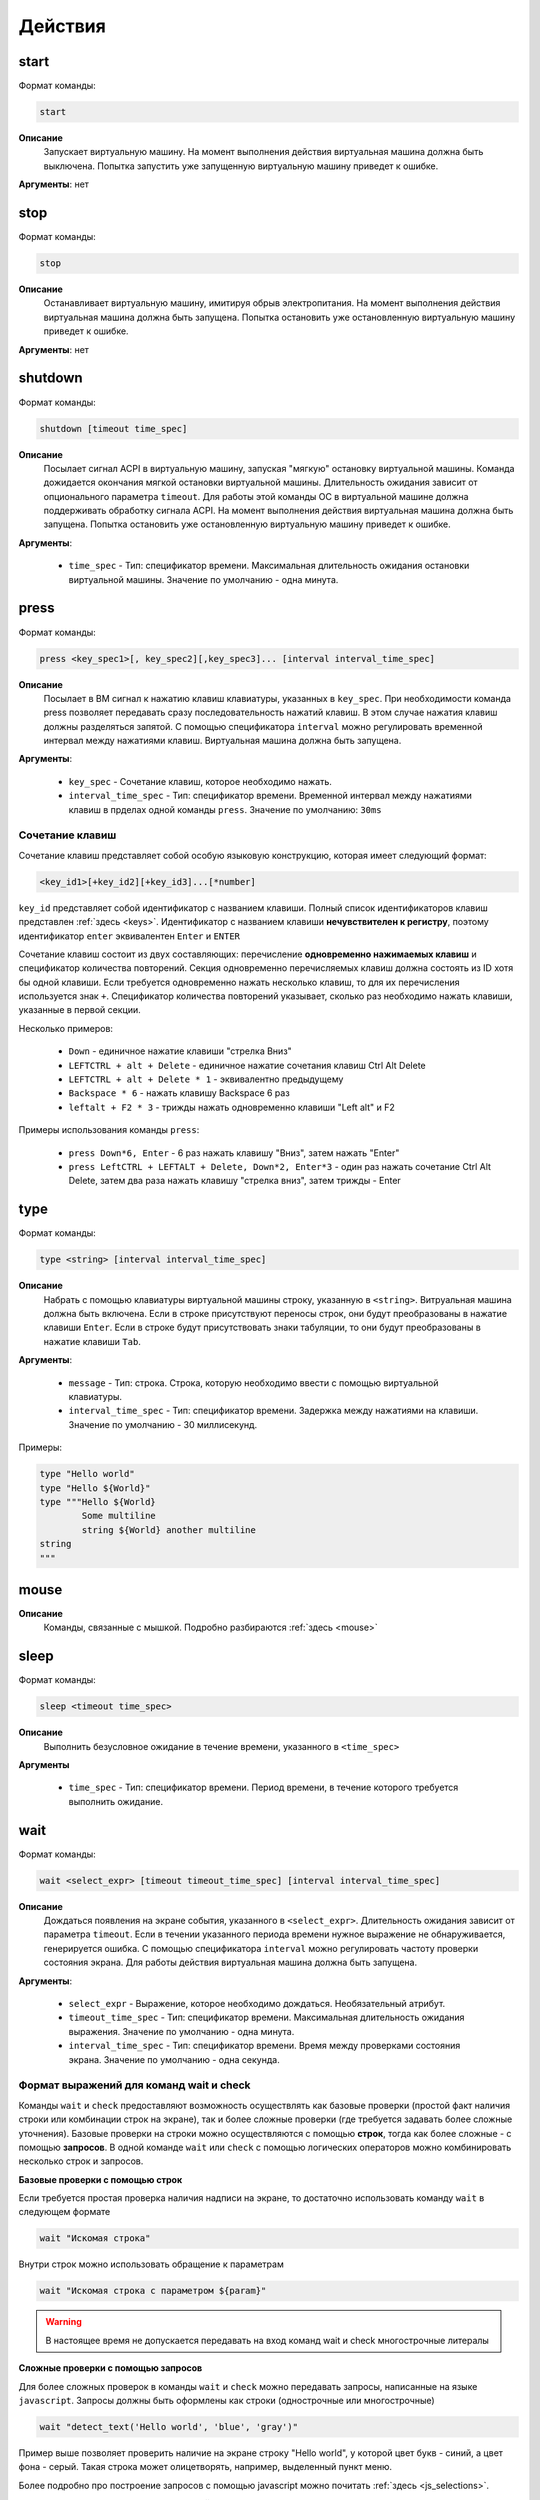 ..  SPDX-License-Identifier: BSD-3-Clause

.. _actions:

Действия
========

start
-----

Формат команды:

.. code-block:: none

	start

**Описание**
	Запускает виртуальную машину. На момент выполнения действия виртуальная машина должна быть выключена. Попытка запустить уже запущенную виртуальную машину приведет к ошибке.

**Аргументы**: нет

stop
----

Формат команды:

.. code-block:: none

	stop

**Описание**
	Останавливает виртуальную машину, имитируя обрыв электропитания. На момент выполнения действия виртуальная машина должна быть запущена. Попытка остановить уже остановленную виртуальную машину приведет к ошибке.

**Аргументы**: нет


shutdown
--------

Формат команды:

.. code-block:: none

	shutdown [timeout time_spec]

**Описание**
	Посылает сигнал ACPI в виртуальную машину, запуская "мягкую" остановку виртуальной машины. Команда дожидается окончания мягкой остановки виртуальной машины. Длительность ожидания зависит от опционального параметра ``timeout``. Для работы этой команды ОС в виртуальной машине должна поддерживать обработку сигнала ACPI. На момент выполнения действия виртуальная машина должна быть запущена. Попытка остановить уже остановленную виртуальную машину приведет к ошибке.

**Аргументы**:

	- ``time_spec`` -  Тип: спецификатор времени. Максимальная длительность ожидания остановки виртуальной машины. Значение по умолчанию - одна минута.

press
-----

Формат команды:

.. code-block:: none

	press <key_spec1>[, key_spec2][,key_spec3]... [interval interval_time_spec]


**Описание**
	Посылает в ВМ сигнал к нажатию клавиш клавиатуры, указанных в ``key_spec``. При необходимости команда press позволяет передавать сразу последовательность нажатий клавиш. В этом случае нажатия клавиш должны разделяться запятой. С помощью спецификатора ``interval`` можно регулировать временной интервал между нажатиями клавиш. Виртуальная машина должна быть запущена.


**Аргументы**:

	- ``key_spec`` -  Сочетание клавиш, которое необходимо нажать.
	- ``interval_time_spec`` - Тип: спецификатор времени. Временной интервал между нажатиями клавиш в прделах одной команды ``press``. Значение по умолчанию: ``30ms`` 

Сочетание клавиш
++++++++++++++++

Сочетание клавиш представляет собой особую языковую конструкцию, которая имеет следующий формат:

.. code-block:: none

	<key_id1>[+key_id2][+key_id3]...[*number]

``key_id``  представляет собой идентификатор с названием клавиши. Полный список идентификаторов клавиш представлен :ref:`здесь <keys>`. Идентификатор с названием клавиши **нечувствителен к регистру**, поэтому идентификатор ``enter`` эквивалентен ``Enter`` и ``ENTER``

Сочетание клавиш состоит из двух составляющих: перечисление **одновременно нажимаемых клавиш** и спецификатор количества повторений. Секция одновременно перечисляемых клавиш должна состоять из ID хотя бы одной клавиши. Если требуется одновременно нажать несколько клавиш, то для их перечисления используется знак ``+``. Спецификатор количества повторений указывает, сколько раз необходимо нажать клавиши, указанные в первой секции.

Несколько примеров:

	- ``Down`` - единичное нажатие клавиши "стрелка Вниз"
	- ``LEFTCTRL + alt + Delete`` - единичное нажатие сочетания клавиш Ctrl Alt Delete
	- ``LEFTCTRL + alt + Delete * 1`` - эквивалентно предыдущему
	- ``Backspace * 6`` - нажать клавишу Backspace 6 раз
	- ``leftalt + F2 * 3`` - трижды нажать одновременно клавиши "Left alt" и F2

Примеры использования команды ``press``:

	- ``press Down*6, Enter`` - 6 раз нажать клавишу "Вниз", затем нажать "Enter"
	- ``press LeftCTRL + LEFTALT + Delete, Down*2, Enter*3`` - один раз нажать сочетание Ctrl Alt Delete, затем два раза нажать клавишу "стрелка вниз", затем трижды - Enter


type
----

Формат команды:

.. code-block:: none

	type <string> [interval interval_time_spec]

**Описание**
	Набрать с помощью клавиатуры виртуальной машины строку, указанную в ``<string>``. Витруальная машина должна быть включена. Если в строке присутствуют переносы строк, они будут преобразованы в нажатие клавиши ``Enter``. Если в строке будут присутствовать знаки табуляции, то они будут преобразованы в нажатие клавиши ``Tab``.


**Аргументы**:

	- ``message`` -  Тип: строка. Строка, которую необходимо ввести с помощью виртуальной клавиатуры.
	- ``interval_time_spec`` - Тип: спецификатор времени. Задержка между нажатиями на клавиши. Значение по умолчанию - 30 миллисекунд.

Примеры:

.. code-block:: none

	type "Hello world"
	type "Hello ${World}"
	type """Hello ${World}
		Some multiline
		string ${World} another multiline
	string
	"""


mouse
-----

**Описание**
	Команды, связанные с мышкой. Подробно разбираются :ref:`здесь <mouse>`

sleep
-----

Формат команды:

.. code-block:: none

	sleep <timeout time_spec>

**Описание**
	Выполнить безусловное ожидание в течение времени, указанного в ``<time_spec>``

**Аргументы**
	
	- ``time_spec`` - Тип: спецификатор времени. Период времени, в течение которого требуется выполнить ожидание.

wait
----

Формат команды:

.. code-block:: none

	wait <select_expr> [timeout timeout_time_spec] [interval interval_time_spec]

**Описание**
	Дождаться появления на экране события, указанного в ``<select_expr>``. Длительность ожидания зависит от параметра ``timeout``. Если в течении указанного периода времени нужное выражение не обнаруживается, генерируется ошибка. С помощью спецификатора ``interval`` можно регулировать частоту проверки состояния экрана. Для работы действия виртуальная машина должна быть запущена.

**Аргументы**:

	- ``select_expr`` -  Выражение, которое необходимо дождаться. Необязательный атрибут.
	- ``timeout_time_spec`` -  Тип: спецификатор времени. Максимальная длительность ожидания выражения. Значение по умолчанию - одна минута.
	- ``interval_time_spec`` - Тип: спецификатор времени. Время между проверками состояния экрана. Значение по умолчанию - одна секунда.

Формат выражений для команд wait и check
++++++++++++++++++++++++++++++++++++++++

Команды ``wait`` и ``check`` предоставляют возможность осуществлять как базовые проверки (простой факт наличия строки или комбинации строк на экране), так и более сложные проверки (где требуется задавать более сложные уточнения). Базовые проверки на строки можно осуществляются с помощью **строк**, тогда как более сложные - с помощью **запросов**. В одной команде ``wait`` или ``check`` с помощью логических операторов можно комбинировать несколько строк и запросов.

**Базовые проверки с помощью строк**

Если требуется простая проверка наличия надписи на экране, то достаточно использовать команду ``wait`` в следующем формате

.. code-block:: none

	wait "Искомая строка"

Внутри строк можно использовать обращение к параметрам

.. code-block:: none

	wait "Искомая строка с параметром ${param}"

.. warning ::

	В настоящее время не допускается передавать на вход команд wait и check многострочные литералы

**Сложные проверки с помощью запросов**

Для более сложных проверок в команды ``wait`` и ``check`` можно передавать запросы, написанные на языке ``javascript``. Запросы должны быть оформлены как строки (однострочные или многострочные)

.. code-block:: none

	wait "detect_text('Hello world', 'blue', 'gray')"

Пример выше позволяет проверить наличие на экране строку "Hello world", у которой цвет букв - синий, а цвет фона - серый. Такая строка может олицетворять, например, выделенный пункт меню.

Более подробно про построение запросов с помощью javascript можно почитать :ref:`здесь <js_selections>`.


**Комбинация нескольких проверок в одной команде**

Проверки можно комбинировать с помощью логических операторов ``&&`` (И), ``||`` (ИЛИ) и ``!`` (отрицание), формируя, таким образом, выражения ``select_expr``. Выражения также поддерживают скобки для вычисления вложенных выражений.

Примеры:

.. code-block:: none

	wait "Hello world" && "${param}"

Дождаться одновременного наличия на экране надписи "Hello world" и надписи, содержащей значение переменной ``param``


.. code-block:: none

	wait !"Hello world" || js """
		detect_text("Menu entry", "${foreground_colour}", "gray")
	""" timeout 10m interval 10s

Дождаться либо отсутствия на экране надписи "Hello world", либо наличия на экране надписи "Menu entry" с серым фоном и цветом букв, определенным в параметре ``foreground_colour``. Частота проверок состояния экрана - 1 раз в 10 секунд. Максимальное время ожидания - 10 минут.

.. _macro_call:

Вызов макроса
-------------

Формат команды:

.. code-block:: none

	<macro_name> ([param1, param2, ...])

**Описание**
	Вызвать макрос ``macro_name``. Макрос должен быть заранее объявлен.

**Аргументы**: Количество аргументов не должно быть больше, чем количество аргументов в объевлнении макроса. Если при вызове макроса передается меньше аргументов, чем в его объявлении, то недостающие аргументы будут вычислены на основе значений по умолчанию (если таковые имеются). Допускаются только строковые аргументы.

plug
----

Действие ``plug`` предназначено для подключения различных устройств к виртуальной машине. Ниже преведены доступные варианты этой команды

plug flash
++++++++++

.. code-block:: none

	plug flash <flash_name>

**Описание**
	Подключить флеш-накопитель к виртуальной машине.


**Аргументы**:

	- ``flash_name`` -  Тип: идентификатор. Имя флеш-накопителя, который нужно подключить к виртуальной машине. Флеш-накопитель должен быть предварительно объявлен.

.. warning ::

	В настоящее время допускается одновременное подключение только одного флеш-накопителя к виртуальной машине. Попытка одновременного подключения нескольких флеш-накопителей приведет к ошибке. Также запрещено подключать флеш-накопитель, который в настоящий момент подключен к другой виртуальной машине

.. warning ::

	Не допускается подключение уже подключенного флеш-накопителя

.. warning ::

	Из-за определенных технических ограничений, в настоящий момент на момент окончания теста флеш-накопитель должен быть **отключен** от виртуальной машины. Разработчик тестов должен позаботиться о том, чтобы в тесте с подключением флеш-накопителя обязательно присутствовало отключение этого флеш-накопителя

.. warning ::

	После подключения виртуального флеш-накопителя ОС Виртуальной машины не всегда моментально обрабатывает это событие, поэтому перед дальшнейшими действиями рекомендуется запустить ожидание на несколько секунд


plug nic
++++++++

.. code-block:: none

	plug nic <nic_name>

**Описание**
	Подключить сетевой адаптер к виртуальной машине. Имя сетевого адаптера должно соответствовать имени, указанному в атрибуте ``nic`` в объявлении виртуальной машины.


**Аргументы**:

	- ``nic_name`` -  Тип: идентификатор. Имя сетевого адаптера, который необходимо подключить. Сетевой адаптер должен быть объявлен в конфигурации виртуальной машины.


.. warning ::

	Не допускается подключение уже подключенного сетевого адаптера


plug link
+++++++++

.. code-block:: none

	plug link <nic_name>

**Описание**
	Подключить кабель к сетевому адаптеру. Имя сетевого адаптера должно соответствовать имени, указанному в атрибуте ``nic`` в объявлении виртуальной машины.


**Аргументы**:

	- ``nic_name`` -  Тип: идентификатор. Имя сетевого адаптера, к которому необходимо подключить кабель.


.. warning ::

	Не допускается подключение уже подключенного кабеля


plug dvd
++++++++

.. code-block:: none

	plug dvd <path_to_iso_file>

**Описание**
	Подключить iso-образ с образом к диску к dvd-приводу. Имя сетевого адаптера должно соответствовать имени, указанному в атрибуте ``nic`` в объявлении виртуальной машины.


**Аргументы**:

	- ``path_to_iso_file`` -  Тип: строка. Путь к iso-образу.


.. warning ::

	Не допускается подключение iso-образа к dvd-приводу, если к приводу уже подключен какой-либо образ


unplug
------

Действие ``unplug`` предназначено для отключения различных устройств от виртуальной машины. Ниже приведены доступные варианты этой команды

unplug flash
++++++++++++

.. code-block:: none

	unplug flash <flash_name>

**Описание**
	Отключить флеш-накопитель от виртуальной машины.


**Аргументы**:

	- ``flash_name`` -  Тип: идентификатор. Имя флеш-накопителя, который нужно отключить. Флеш-накопитель должен быть предварительно объявлен.


.. warning ::

	Не допускается отключение неподключенного флеш-накопителя


unplug nic
++++++++++

.. code-block:: none

	unplug nic <nic_name>

**Описание**
	Отключить сетевой адаптер от виртуальной машины. Имя сетевого адаптера должно соответствовать имени, указанному в атрибуте ``nic`` в объявлении виртуальной машины.


**Аргументы**:

	- ``nic_name`` -  Тип: идентификатор. Имя сетевого адаптера, который необходимо отключить. Сетевой адаптер должен быть объявлен в конфигурации виртуальной машины.


.. warning ::

	Не допускается отключение неподключенного сетевого адаптера


unplug link
+++++++++++

.. code-block:: none

	unplug link <nic_name>

**Описание**
	Отключить кабель от сетевого адаптера. Имя сетевого адаптера должно соответствовать имени, указанному в атрибуте ``nic`` в объявлении виртуальной машины.


**Аргументы**:

	- ``nic_name`` -  Тип: идентификатор. Имя сетевого адаптера, от которого необходимо отключить кабель.


.. warning ::

	Не допускается отключение неподключенного кабеля


unplug dvd
++++++++++

.. code-block:: none

	unplug dvd

**Описание**
	Отключить текущий iso-образ от dvd-привода.


**Аргументы**: нет


.. warning ::

	Не допускается отлючение iso-образа, если в настоящий момент нет какого-либо подключенного iso-образа


exec
----

Формат команды:

.. code-block:: none

	exec <interpreter> <string>

**Описание**
	Выполняет в виртуальной машине команду, указанную в ``<string>``  с помощью интерпретатора, который указан в ``<interpreter>``. Для работы необходимо наличие в виртуальной машине агента ``negotiator``. Если интерпретатор выполнил команду с ошибкой (код возврата не равен 0), то команда ``exec`` завершает текущий тест с ошибкой. Поток вывода и поток ошибок команды перенаправляется на поток вывода интерпретатора ``testo`` и пользователь может наблюдать за ходом выполнения команд в режиме реального времени.

**Аргументы**:

	- ``interpreter`` - Тип: идентификатор. Имя интерпретатора, который будет выполнять команду. В настоящее время поддерживается интерпретаторы ``bash``, ``python``, ``python2`` и ``python3``.
	- ``string`` - Тип: строка. Команда, которую необходимо выполнить.

copyto
------

Формат команды:

.. code-block:: none

	copyto <from> <to>

**Описание**
	Копирует файл или папку из хостовой машины на виртуальную машину. Для работы необходимо наличие в виртуальной машине агента ``negotiator``.


**Аргументы**:

	- ``from`` - Тип: строка. Путь к файлу или папке на хостовой машине, которую необходимо скопировать на виртуальную машину.
	- ``to`` - Тип: строка. **Полный** путь назначения на виртуальной машине.

.. note::
	В качестве пути назначения должен фигурировать полный путь (то есть с указанием конечного файла или папки). Например, если необходимо скопировать файл ``/home/user/some_file.txt`` на виртуальную машину, то нужно выполнить команду ``copyto /home/user/some_file.txt /path/on/vm/some_file.txt``. Аналогично необходимо поступать с копированием папок.

.. warning::
	не допускается копирование ссылок

copyfrom
--------

Формат команды:

.. code-block:: none

	copyfrom <from> <to>

**Описание**

Копипует файл или папку из виртуальной машины на хост. Для работы необходимо наличие в виртуальной машине агента ``negotiator``


**Аргументы**:

	- ``from`` - Тип: строка. Путь к файлу или папке на виртуальной машине, которую необходимо скопировать на хост.
	- ``to`` - Тип: строка. **Полный** путь назначения на хостовой машине.

.. note::
	В качестве пути назначения должен фигурировать полный путь (то есть с указанием конечного файла или папки) (см. copyto)

.. warning::
	Не допускается копирование ссылок


abort
-----

Формат команды:

.. code-block:: none

	abort <error_message>

**Описание**
	Аварийно завершает выполнение текущего теста и генерирует сообщение об ошибке. Тест считается неудачно завершившимся.

**Аргументы**:

	- ``error_message`` - Тип: строка. Сообщение об ошибке.


print
-----

Формат команды:

.. code-block:: none

	print <message>

**Описание**
	Выводит на экран сообщение, после чего тест продолжает работу.

**Аргументы**:

	- ``message`` -  Тип: строка. Сообщение, которое необходимо вывести на экран.

